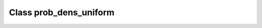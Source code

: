 .. _prob_dens_uniform:

Class prob_dens_uniform
=======================

.. doxygenclass:: o2scl::prob_dens_uniform

